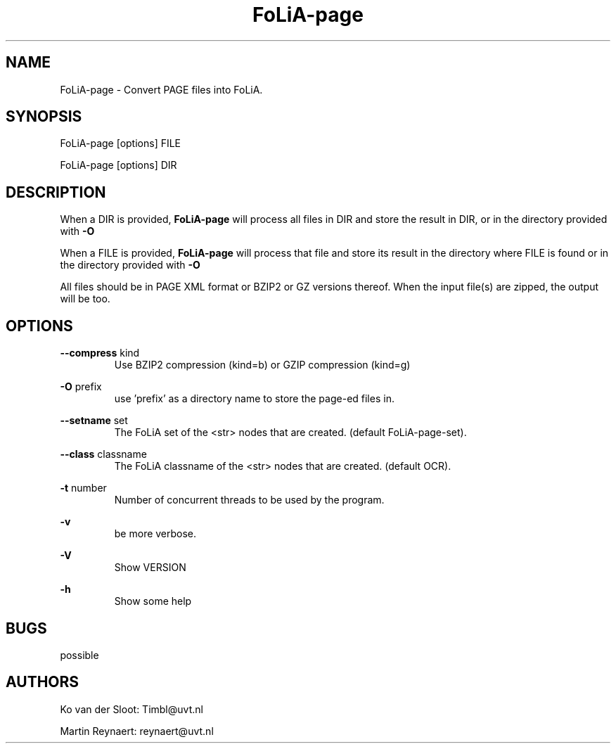 .TH FoLiA-page 1 "2014 sep 03"

.SH NAME
FoLiA-page - Convert PAGE files into FoLiA.

.SH SYNOPSIS
FoLiA-page [options] FILE

FoLiA-page [options] DIR

.SH DESCRIPTION

When a DIR is provided,
.B FoLiA-page
will process all files in DIR and store the result in DIR, or in
the directory provided with
.B -O

When a FILE is provided,
.B FoLiA-page
will process that file and store its result in the directory where FILE is
found or in the directory provided with
.B -O

All files should be in PAGE XML format or BZIP2 or GZ versions thereof.
When the input file(s) are zipped, the output will be too.

.SH OPTIONS
.B --compress
kind
.RS
Use BZIP2 compression (kind=b) or GZIP compression (kind=g)
.RE

.B -O
prefix
.RS
use 'prefix' as a directory name to store the page-ed files in.
.RE

.B --setname
set
.RS
The FoLiA set of the <str> nodes that are created. (default FoLiA-page-set).
.RE

.B --class
classname
.RS
The FoLiA classname of the <str> nodes that are created. (default OCR).
.RE

.B -t
number
.RS
Number of concurrent threads to be used by the program.
.RE

.B -v
.RS
be more verbose.
.RE

.B -V
.RS
Show VERSION
.RE

.B -h
.RS
Show some help
.RE

.SH BUGS
possible

.SH AUTHORS
Ko van der Sloot: Timbl@uvt.nl

Martin Reynaert: reynaert@uvt.nl
